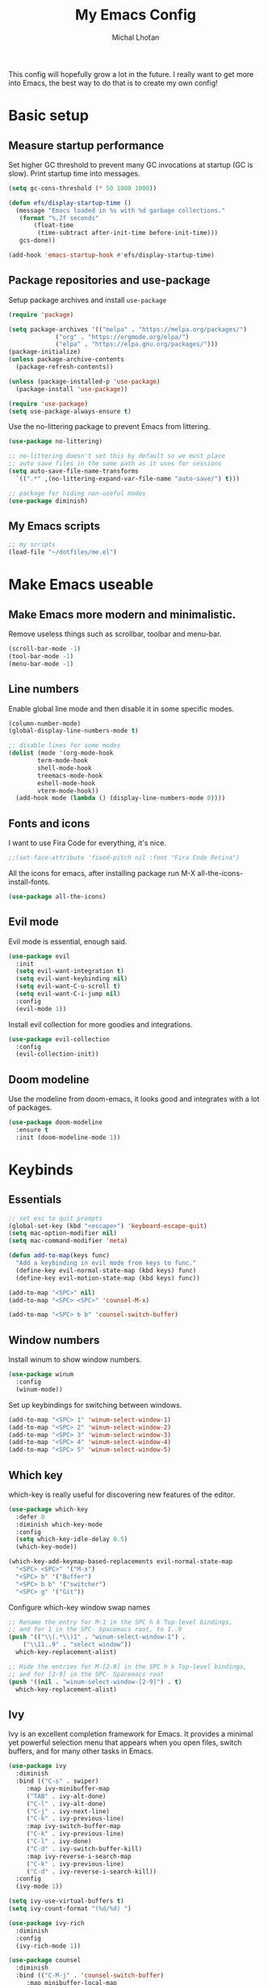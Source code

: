 #+TITLE: My Emacs Config
#+AUTHOR: Michal Lhoťan
#+PROPERTY: header-args :tangle ./out/emacs

This config will hopefully grow a lot in the future. I really want to get
more into Emacs, the best way to do that is to create my own config!

* Basic setup
** Measure startup performance
   Set higher GC threshold to prevent many GC invocations at startup (GC is slow).
   Print startup time into messages.
   #+begin_src emacs-lisp
     (setq gc-cons-threshold (* 50 1000 1000))

     (defun efs/display-startup-time ()
       (message "Emacs loaded in %s with %d garbage collections."
		(format "%.2f seconds"
			(float-time
			 (time-subtract after-init-time before-init-time)))
		gcs-done))

     (add-hook 'emacs-startup-hook #'efs/display-startup-time)
   #+end_src
** Package repositories and use-package
   Setup package archives and install ~use-package~
   #+begin_src emacs-lisp
     (require 'package)

     (setq package-archives '(("melpa" . "https://melpa.org/packages/")
			      ("org" . "https://orgmode.org/elpa/")
			      ("elpa" . "https://elpa.gnu.org/packages/")))
     (package-initialize)
     (unless package-archive-contents
       (package-refresh-contents))

     (unless (package-installed-p 'use-package)
       (package-install 'use-package))

     (require 'use-package)
     (setq use-package-always-ensure t)
   #+end_src

   Use the no-littering package to prevent Emacs from littering.

   #+begin_src emacs-lisp
     (use-package no-littering)

     ;; no-littering doesn't set this by default so we must place
     ;; auto save files in the same path as it uses for sessions
     (setq auto-save-file-name-transforms
	   `((".*" ,(no-littering-expand-var-file-name "auto-save/") t)))

     ;; package for hiding non-useful modes
     (use-package diminish)
   #+end_src

** My Emacs scripts
   #+begin_src emacs-lisp
   ;; my scripts
   (load-file "~/dotfiles/me.el")
   #+end_src
* Make Emacs useable 
** Make Emacs more modern and minimalistic.
   Remove useless things such as scrollbar, toolbar and menu-bar.
   #+begin_src emacs-lisp
     (scroll-bar-mode -1)
     (tool-bar-mode -1)
     (menu-bar-mode -1)
   #+end_src
** Line numbers
   Enable global line mode and then disable it in some specific modes. 
   #+begin_src emacs-lisp
     (column-number-mode)
     (global-display-line-numbers-mode t)

     ;; disable lines for some modes
     (dolist (mode '(org-mode-hook
		     term-mode-hook
		     shell-mode-hook
		     treemacs-mode-hook
		     eshell-mode-hook
		     vterm-mode-hook))
       (add-hook mode (lambda () (display-line-numbers-mode 0))))
   #+end_src
** Fonts and icons 
   I want to use Fira Code for everything, it's nice.
   #+begin_src emacs-lisp
     ;;(set-face-attribute 'fixed-pitch nil :font "Fira Code Retina")
   #+end_src
   All the icons for emacs, after installing package 
   run M-X all-the-icons-install-fonts.  
   #+begin_src emacs-lisp
     (use-package all-the-icons)
   #+end_src
** Evil mode
   Evil mode is essential, enough said.
   #+begin_src emacs-lisp
     (use-package evil
       :init
       (setq evil-want-integration t)
       (setq evil-want-keybinding nil)
       (setq evil-want-C-u-scroll t)
       (setq evil-want-C-i-jump nil)
       :config
       (evil-mode 1))
   #+end_src
   Install evil collection for more goodies and integrations.
   #+begin_src emacs-lisp
     (use-package evil-collection 
       :config
       (evil-collection-init))
   #+end_src

** Doom modeline
   Use the modeline from doom-emacs, it looks good and integrates
   with a lot of packages.
   #+begin_src emacs-lisp
     (use-package doom-modeline
       :ensure t 
       :init (doom-modeline-mode 1))
   #+end_src

* Keybinds
** Essentials 
   #+begin_src emacs-lisp
     ;; set esc to quit prompts
     (global-set-key (kbd "<escape>") 'keyboard-escape-quit)
     (setq mac-option-modifier nil)
     (setq mac-command-modifier 'meta)

     (defun add-to-map(keys func)
       "Add a keybinding in evil mode from keys to func."
       (define-key evil-normal-state-map (kbd keys) func)
       (define-key evil-motion-state-map (kbd keys) func))

     (add-to-map "<SPC>" nil)
     (add-to-map "<SPC> <SPC>" 'counsel-M-x)

     (add-to-map "<SPC> b b" 'counsel-switch-buffer)
   #+end_src
** Window numbers
   Install winum to show window numbers.
   #+begin_src emacs-lisp
     (use-package winum
       :config
       (winum-mode))
   #+end_src

   Set up keybindings for switching between windows.

   #+begin_src emacs-lisp
     (add-to-map "<SPC> 1" 'winum-select-window-1)
     (add-to-map "<SPC> 2" 'winum-select-window-2)
     (add-to-map "<SPC> 3" 'winum-select-window-3)
     (add-to-map "<SPC> 4" 'winum-select-window-4)
     (add-to-map "<SPC> 5" 'winum-select-window-5)
   #+end_src
** Which key
   which-key is really useful for discovering new features of the editor.
   #+begin_src emacs-lisp
     (use-package which-key
       :defer 0
       :diminish which-key-mode
       :config
       (setq which-key-idle-delay 0.5) 
       (which-key-mode))

     (which-key-add-keymap-based-replacements evil-normal-state-map
       "<SPC> <SPC>" '("M-x") 
       "<SPC> b" '("Buffer")
       "<SPC> b b" '("switcher")
       "<SPC> g" '("Git"))  

   #+end_src

   Configure which-key window swap names

   #+begin_src emacs-lisp
     ;; Rename the entry for M-1 in the SPC h k Top-level bindings,
     ;; and for 1 in the SPC- Spacemacs root, to 1..9
     (push '(("\\(.*\\)1" . "winum-select-window-1") .
	     ("\\11..9" . "select window"))
	   which-key-replacement-alist)

     ;; Hide the entries for M-[2-9] in the SPC h k Top-level bindings,
     ;; and for [2-9] in the SPC- Spacemacs root
     (push '((nil . "winum-select-window-[2-9]") . t)
	   which-key-replacement-alist)
   #+end_src
** Ivy
   Ivy is an excellent completion framework for Emacs. It provides a minimal yet powerful selection menu that appears when you open files, switch buffers, and for many other tasks in Emacs.
   #+begin_src emacs-lisp
     (use-package ivy
       :diminish
       :bind (("C-s" . swiper)
	      :map ivy-minibuffer-map
	      ("TAB" . ivy-alt-done)
	      ("C-l" . ivy-alt-done)
	      ("C-j" . ivy-next-line)
	      ("C-k" . ivy-previous-line)
	      :map ivy-switch-buffer-map
	      ("C-k" . ivy-previous-line)
	      ("C-l" . ivy-done)
	      ("C-d" . ivy-switch-buffer-kill)
	      :map ivy-reverse-i-search-map
	      ("C-k" . ivy-previous-line)
	      ("C-d" . ivy-reverse-i-search-kill))
       :config
       (ivy-mode 1))

     (setq ivy-use-virtual-buffers t)
     (setq ivy-count-format "(%d/%d) ")

     (use-package ivy-rich
       :diminish
       :config
       (ivy-rich-mode 1))

     (use-package counsel
       :diminish
       :bind (("C-M-j" . 'counsel-switch-buffer)
	      :map minibuffer-local-map
	      ("C-r" . 'counsel-minibuffer-history))
       :custom
       (counsel-linux-app-format-function #'counsel-linux-app-format-function-name-only)
       :config
       (counsel-mode 1))

     (use-package ivy-prescient
       :after counsel
       :custom
       (ivy-prescient-enable-filtering nil)
       :config
       (prescient-persist-mode 1)
       (ivy-prescient-mode 1))
   #+end_src
* ORG
  #+begin_src emacs-lisp
    (setq org-src-tab-acts-natively t)
    (use-package org-bullets
      :custom
      (org-bullets-bullet-list '("◉" "☯" "○" "☯" "✸" "☯" "✿" "☯" "✜" "☯" "◆" "☯" "▶"))
      (org-ellipsis "⤵")
      :hook (org-mode . org-bullets-mode))
  #+end_src

* Window numbers


* Vterm

  Superior terminal emulator for emacs.

  #+begin_src emacs-lisp
    ;;(use-package vterm
    ;;  :ensure t)

    ;;(add-to-map "<SPC> '" 'vterm)
  #+end_src
* Magit
  #+begin_src emacs-lisp
    (use-package magit)

    (add-to-map "<SPC> g s" 'magit-status)
    (add-to-map "<SPC> g m" 'magit-dispatch)
  #+end_src
* Dashboard
  #+begin_src emacs-lisp
    (use-package dashboard
      :ensure t
      :config
      (dashboard-setup-startup-hook))
  #+end_src
* EXWM
  Won't be needing this for a while, should probably just disable it
  #+begin_src emacs-lisp :tangle no
    (add-to-list 'load-path "/home/lhotan/repos/xelb/")
    (add-to-list 'load-path "/home/lhotan/repos/exwm/")


    (require 'exwm)
    (require 'exwm-config)
    (require 'exwm-systemtray)

    (exwm-systemtray-enable)

    (exwm-config-example)
  #+end_src



* LSP
  #+begin_src emacs-lisp
    (use-package lsp-mode)
    (use-package lsp-ui)
    (use-package flycheck
      :ensure t
      :init (global-flycheck-mode))
    (use-package company
      :hook (after-init-hook . global-company-mode))

    (use-package web-mode)
    ;; tide

    (use-package tide
      :ensure t
      :after (typescript-mode company flycheck)
      :hook ((typescript-mode . tide-setup)
	     (typescript-mode . tide-hl-identifier-mode)
	     (before-save . tide-format-before-save)))
  #+end_src





* AFTER INIT
  #+begin_src emacs-lisp
    ;; Make gc pauses faster by decreasing the threshold.
    (setq gc-cons-threshold (* 2 1000 1000))
  #+end_src
